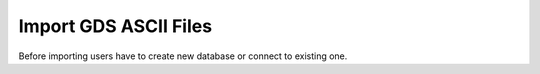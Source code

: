 Import GDS ASCII Files
======================

Before importing users have to create new database or connect to existing one.